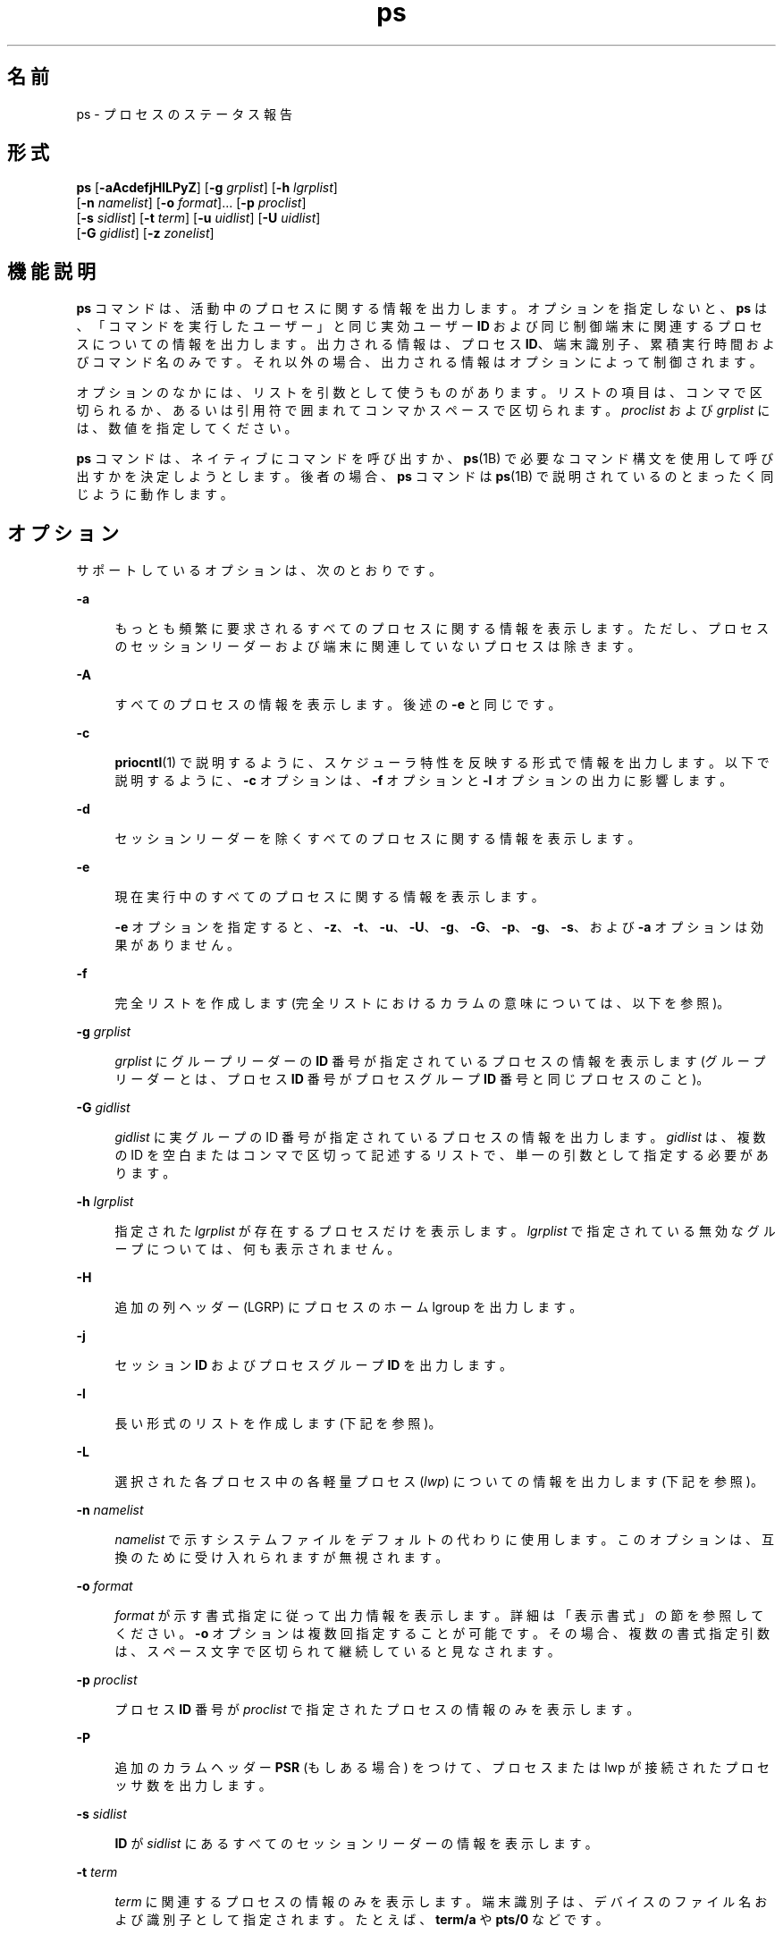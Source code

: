 '\" te
.\" Copyright 1989 AT&T
.\" Portions Copyright (c) 2009, 2014, Oracle and/or its affiliates.All rights reserved.
.\" Portions Copyright (c) 1992, X/Open Company Limited All Rights Reserved
.\" The Institute of Electrical and Electronics Engineers and The Open Group, have given us permission to reprint portions of their documentation.In the following statement, the phrase "this text" refers to portions of the system documentation. Portions of this text are reprinted and reproduced in electronic form in the Sun OS Reference Manual, from IEEE Std 1003.1, 2004 Edition, Standard for Information Technology -- Portable Operating System Interface (POSIX), The Open Group Base Specifications Issue 6, Copyright (C) 2001-2004 by the Institute of Electrical and Electronics Engineers, Inc and The Open Group. In the event of any discrepancy between these versions and the original IEEE and The Open Group Standard, the original IEEE and The Open Group Standard is the referee document. The original Standard can be obtained online at http://www.opengroup.org/unix/online.html. This notice shall appear on any product containing this material.
.TH ps 1 "2014 年 1 月 29 日" "SunOS 5.11" "ユーザーコマンド"
.SH 名前
ps \- プロセスのステータス報告
.SH 形式
.LP
.nf
\fBps\fR [\fB-aAcdefjHlLPyZ\fR] [\fB-g\fR \fIgrplist\fR] [\fB-h\fR \fIlgrplist\fR] 
     [\fB-n\fR \fInamelist\fR] [\fB-o\fR \fIformat\fR]... [\fB-p\fR \fIproclist\fR] 
     [\fB-s\fR \fIsidlist\fR] [\fB-t\fR \fIterm\fR] [\fB-u\fR \fIuidlist\fR] [\fB-U\fR \fIuidlist\fR] 
     [\fB-G\fR \fIgidlist\fR] [\fB-z\fR \fIzonelist\fR]
.fi

.SH 機能説明
.sp
.LP
\fBps\fR コマンドは、活動中のプロセスに関する情報を出力します。オプションを指定しないと、\fBps\fR は、「コマンドを実行したユーザー」と同じ実効ユーザー \fBID\fR および同じ制御端末に関連するプロセスについての情報を出力します。出力される情報は、プロセス \fBID\fR、端末識別子、累積実行時間およびコマンド名のみです。それ以外の場合、出力される情報はオプションによって制御されます。
.sp
.LP
オプションのなかには、リストを引数として使うものがあります。リストの項目は、コンマで区切られるか、あるいは引用符で囲まれてコンマかスペースで区切られます。\fIproclist\fR および \fIgrplist\fR には、数値を指定してください。
.sp
.LP
\fBps\fR コマンドは、ネイティブにコマンドを呼び出すか、\fBps\fR(1B) で必要なコマンド構文を使用して呼び出すかを決定しようとします。後者の場合、\fBps\fR コマンドは \fBps\fR(1B) で説明されているのとまったく同じように動作します。 
.SH オプション
.sp
.LP
サポートしているオプションは、次のとおりです。
.sp
.ne 2
.mk
.na
\fB\fB-a\fR\fR
.ad
.sp .6
.RS 4n
もっとも頻繁に要求されるすべてのプロセスに関する情報を表示します。ただし、プロセスのセッションリーダーおよび端末に関連していないプロセスは除きます。\fB\fR
.RE

.sp
.ne 2
.mk
.na
\fB\fB-A\fR\fR
.ad
.sp .6
.RS 4n
すべてのプロセスの情報を表示します。後述の \fB-e\fR と同じです。
.RE

.sp
.ne 2
.mk
.na
\fB\fB-c\fR\fR
.ad
.sp .6
.RS 4n
\fBpriocntl\fR(1) で説明するように、スケジューラ特性を反映する形式で情報を出力します。以下で説明するように、\fB-c\fR オプションは、\fB-f\fR オプションと \fB-l\fR オプションの出力に影響します。
.RE

.sp
.ne 2
.mk
.na
\fB\fB-d\fR\fR
.ad
.sp .6
.RS 4n
セッションリーダーを除くすべてのプロセスに関する情報を表示します。
.RE

.sp
.ne 2
.mk
.na
\fB\fB-e\fR\fR
.ad
.sp .6
.RS 4n
現在実行中のすべてのプロセスに関する情報を表示します。\fB\fR
.sp
\fB-e\fR オプションを指定すると、\fB-z\fR、\fB-t\fR、\fB-u\fR、\fB-U\fR、\fB-g\fR、\fB-G\fR、\fB-p\fR、\fB-g\fR、\fB-s\fR、および \fB-a\fR オプションは効果がありません。
.RE

.sp
.ne 2
.mk
.na
\fB\fB-f\fR\fR
.ad
.sp .6
.RS 4n
完全リストを作成します\fB\fR (完全リストにおけるカラムの意味については、以下を参照)。
.RE

.sp
.ne 2
.mk
.na
\fB\fB-g\fR \fIgrplist\fR\fR
.ad
.sp .6
.RS 4n
\fIgrplist\fR にグループリーダーの \fBID\fR 番号が指定されているプロセスの情報を表示します (グループリーダーとは、プロセス \fBID\fR 番号がプロセスグループ \fBID\fR 番号と同じプロセスのこと)。
.RE

.sp
.ne 2
.mk
.na
\fB\fB-G\fR \fIgidlist\fR\fR
.ad
.sp .6
.RS 4n
\fIgidlist\fR に実グループの ID 番号が指定されているプロセスの情報を出力します。\fIgidlist\fR は、複数の ID を空白またはコンマで区切って記述するリストで、単一の引数として指定する必要があります。
.RE

.sp
.ne 2
.mk
.na
\fB\fB-h\fR \fIlgrplist\fR\fR
.ad
.sp .6
.RS 4n
指定された \fIlgrplist\fR が存在するプロセスだけを表示します。\fIlgrplist\fR で指定されている無効なグループについては、何も表示されません。
.RE

.sp
.ne 2
.mk
.na
\fB\fB-H\fR \fR
.ad
.sp .6
.RS 4n
追加の列ヘッダー (LGRP) にプロセスのホーム lgroup を出力します。
.RE

.sp
.ne 2
.mk
.na
\fB\fB-j\fR\fR
.ad
.sp .6
.RS 4n
セッション \fBID\fR およびプロセスグループ \fBID\fR を出力します。
.RE

.sp
.ne 2
.mk
.na
\fB\fB-l\fR\fR
.ad
.sp .6
.RS 4n
長い形式のリストを作成します\fB\fR (下記を参照)。
.RE

.sp
.ne 2
.mk
.na
\fB\fB-L\fR\fR
.ad
.sp .6
.RS 4n
選択された各プロセス中の各軽量プロセス (\fIlwp\fR) についての情報を出力します (下記を参照)。
.RE

.sp
.ne 2
.mk
.na
\fB\fB-n\fR \fInamelist\fR\fR
.ad
.sp .6
.RS 4n
\fInamelist\fR で示すシステムファイルをデフォルトの代わりに使用します。このオプションは、互換のために受け入れられますが無視されます。
.RE

.sp
.ne 2
.mk
.na
\fB\fB-o\fR \fIformat\fR\fR
.ad
.sp .6
.RS 4n
\fIformat\fR が示す書式指定に従って出力情報を表示します。詳細は「表示書式」の節を参照してください。\fB\fR\fB-o\fR オプションは複数回指定することが可能です。その場合、複数の書式指定引数は、スペース文字で区切られて継続していると見なされます。\fI\fR
.RE

.sp
.ne 2
.mk
.na
\fB\fB-p\fR \fIproclist\fR\fR
.ad
.sp .6
.RS 4n
プロセス \fBID\fR 番号が \fIproclist\fR で指定されたプロセスの情報のみを表示します。
.RE

.sp
.ne 2
.mk
.na
\fB\fB-P\fR\fR
.ad
.sp .6
.RS 4n
追加のカラムヘッダー \fBPSR\fR (もしある場合) をつけて、プロセスまたは lwp が接続されたプロセッサ数を出力します。
.RE

.sp
.ne 2
.mk
.na
\fB\fB-s\fR \fIsidlist\fR\fR
.ad
.sp .6
.RS 4n
\fBID\fR が  \fIsidlist\fR にあるすべてのセッションリーダーの情報を表示します。
.RE

.sp
.ne 2
.mk
.na
\fB\fB-t\fR \fIterm\fR\fR
.ad
.sp .6
.RS 4n
\fIterm\fR に関連するプロセスの情報のみを表示します。端末識別子は、デバイスのファイル名および識別子として指定されます。たとえば、\fBterm/a\fR や \fBpts/0\fR などです。
.RE

.sp
.ne 2
.mk
.na
\fB\fB-u\fR \fIuidlist\fR\fR
.ad
.sp .6
.RS 4n
実効ユーザー \fBID\fR またはログイン名が \fIuidlist\fR で指定されたプロセスデータのみを表示します。リスト出力時に、ログイン名を表示する \fB-f\fR オプションをユーザーが指定しないかぎり、ユーザー \fBID\fR は数字で出力されます。
.RE

.sp
.ne 2
.mk
.na
\fB\fB-U\fR \fIuidlist\fR\fR
.ad
.sp .6
.RS 4n
実グループ \fBID\fR またはログイン名が \fIuidlist\fR に存在するプロセスの情報を表示します。\fIuidlist\fR は、複数の ID を空白またはコンマで区切って記述するリストで、単一の引数として指定する必要があります。
.RE

.sp
.ne 2
.mk
.na
\fB\fB-y\fR\fR
.ad
.sp .6
.RS 4n
長い形式のリストで (\fB-l\fR)、廃止された \fBF\fR と \fBADDR\fR カラムが省略され、プロセスの常駐の設定サイズを示す \fBRSS\fR カラムが含まれます。\fB-y\fR オプションを指定すると、\fBRSS\fR と \fBSZ\fR (後述参照) の両方が、ページの代わりに K バイト単位で報告されます。
.RE

.sp
.ne 2
.mk
.na
\fB\fB-z\fR \fIzonelist\fR\fR
.ad
.sp .6
.RS 4n
指定されたゾーン内のプロセスだけを表示します。ゾーンは名前と ID のどちらでも指定できます。このオプションは、グローバルゾーンで実行する場合にのみ便利です。
.RE

.sp
.ne 2
.mk
.na
\fB\fB-Z\fR\fR
.ad
.sp .6
.RS 4n
プロセスに関連するゾーン名を、追加のカラムヘッダー \fBZONE\fR の下に表示します。\fBZONE\fR カラムの幅は 8 文字に制限されます。現在実行中のすべてのプロセスと関連ゾーン名に関する情報をすばやく確認するには、\fBps\fR \fB-eZ\fR を使用します。8 文字幅を超えるゾーン名を表示するには、 
.sp
.in +2
.nf
ps -eo zone,uid,pid,ppid,time,comm,...
.fi
.in -2
.sp

を使用します。
.RE

.sp
.LP
\fB/usr/ucb/ps\fR コマンドでは、次のオプションが使用されます (\fBps\fR(1B) を参照)。これらは \fB/usr/bin/ps\fR でサポートされており、後者が UCB の動作をエミュレートすることを可能にします。UCB オプションでは、ハイフンは使用しません。これらのオプションを、前述のオプションと混在させることはできません。
.sp
.ne 2
.mk
.na
\fB\fBr\fR\fR
.ad
.sp .6
.RS 4n
出力を実行中および実行可能なプロセスに制限します。
.RE

.sp
.ne 2
.mk
.na
\fB\fBS\fR\fR
.ad
.sp .6
.RS 4n
このプロセスおよび取得されるすべての子プロセスで使用される \fBCPU\fR 時間の累計を表示します。
.RE

.sp
.ne 2
.mk
.na
\fB\fBv\fR\fR
.ad
.sp .6
.RS 4n
仮想メモリーを含む出力のバージョンを表示します。これには、次で説明する \fBSIZE\fR、\fB%CPU\fR、\fB%MEM\fR、および \fBRSS\fR フィールドが含まれます。
.RE

.sp
.ne 2
.mk
.na
\fB\fBw\fR\fR
.ad
.sp .6
.RS 4n
80 カラムではなく 132 カラムのワイド出力形式を使用します。\fB-ww\fR とオプション文字が繰り返される場合、任意幅の出力が使用されます。この情報を使用して、長いコマンドをどれだけ出力するかが決定されます。\fB注:\fR ワイド出力オプションを表示できるのは、スーパーユーザーまたはこのプロセスを所有するユーザーだけです。
.RE

.sp
.ne 2
.mk
.na
\fB\fBx\fR\fR
.ad
.sp .6
.RS 4n
制御端末のないプロセスが含まれます。
.RE

.sp
.ne 2
.mk
.na
\fB\fInum\fR\fR
.ad
.sp .6
.RS 4n
プロセス番号を指定できます (この場合、出力はそのプロセスに限定されます)。このオプションは、最後に指定する必要があります。
.RE

.sp
.LP
前述の多くのオプションは、対象とするプロセスをリストに選択するために使用します。これらのオプションが指定された場合、\fBps\fR はデフォルトリストを無視し、オプションの選択条件の論理和により示されるプロセスを選択します。
.SH 表示書式
.sp
.LP
\fB-f\fR オプションが指定された場合、\fBps\fR は、ユーザーブロックを検索することによって、プロセスが作成されたときに指定されたコンド名および引数を特定しようとします。これができない場 合には、\fB-f\fR オプションを指定しない場合のコマンド名が角括弧に囲まれて出力されます。
.sp
.LP
\fBps\fR の実行結果として表示されるリストのカラムの見出しおよびカラムの意味を説明します。文字 \fBf\fR および \fBl\fR は、それに相当する見出しを作成するオプション (それぞれ完全形式または長い形式) を示します。\fBall\fR は、見出しを常に出力することを意味します。\fB\fR\fB\fR\fB注:\fR これら 2 つのオプションは、プロセスのどの情報が表示されるかを決定するだけで、どのプロセスが表示されるかということは決定しません。
.sp
.ne 2
.mk
.na
\fB\fBF\fR (l)\fR
.ad
.sp .6
.RS 4n
プロセスに関連するフラグ (16 進数表現の論理和) 。これらのフラグは過去においては意味を持っていたが、現在では何の意味も持たない
.RE

.sp
.ne 2
.mk
.na
\fB\fBS\fR (l)\fR
.ad
.sp .6
.RS 4n
プロセスの状態
.sp
.ne 2
.mk
.na
\fBO\fR
.ad
.sp .6
.RS 4n
プロセスは、プロセッサ上で実行中
.RE

.sp
.ne 2
.mk
.na
\fBS\fR
.ad
.sp .6
.RS 4n
休止状態。 プロセスは、イベントが完了するのを待っている
.RE

.sp
.ne 2
.mk
.na
\fBR\fR
.ad
.sp .6
.RS 4n
実行可能状態。 プロセスは、実行待ち行列上にある
.RE

.sp
.ne 2
.mk
.na
\fBT\fR
.ad
.sp .6
.RS 4n
ジョブ制御シグナルにより、もしくはトレース状態にあるため、プロセスは停止されている
.RE

.sp
.ne 2
.mk
.na
\fBW\fR
.ad
.sp .6
.RS 4n
待機状態。プロセスは、CPU 使用率が CPU キャップの強制された制限値まで下がるのを待っている。
.RE

.sp
.ne 2
.mk
.na
\fBZ\fR
.ad
.sp .6
.RS 4n
ゾンビ状態。 プロセスは終了していて、親プロセスは待っていない
.RE

.RE

.sp
.ne 2
.mk
.na
\fB\fBUID\fR (f,l)\fR
.ad
.sp .6
.RS 4n
プロセスの実効ユーザー \fBID\fR (\fB-f\fR オプションではログイン名が出力)
.RE

.sp
.ne 2
.mk
.na
\fB\fBPID\fR (all)\fR
.ad
.sp .6
.RS 4n
プロセスのプロセス \fBID\fR (このデータはプロセスを停止させるために必要)
.RE

.sp
.ne 2
.mk
.na
\fB\fBPPID\fR (f,l)\fR
.ad
.sp .6
.RS 4n
親プロセスのプロセス \fBID\fR
.RE

.sp
.ne 2
.mk
.na
\fB\fBC\fR (f,l)\fR
.ad
.sp .6
.RS 4n
スケジューリングのためのプロセッサ利用率 (廃止) \fB-c\fR オプションを使用した場合は、出力されない
.RE

.sp
.ne 2
.mk
.na
\fB\fBCLS\fR (f,l)\fR
.ad
.sp .6
.RS 4n
スケジューリングクラス。\fB-c\fR オプションを使用した場合にのみ、出力される
.RE

.sp
.ne 2
.mk
.na
\fB\fBPRI\fR (l)\fR
.ad
.sp .6
.RS 4n
プロセスの優先度。\fB-c\fR オプションを指定しないと、数が大きいほど優先度が低くなる。\fB-c\fR オプションを指定すると、数が大きいほど優先度が高いことを意味する
.RE

.sp
.ne 2
.mk
.na
\fB\fBNI\fR (l)\fR
.ad
.sp .6
.RS 4n
優先度の計算に使用される nice 値。\fB-c\fR オプションを使用した場合は、出力されない特定のスケージューリングクラスのプロセスのみが、nice 値を持つ
.RE

.sp
.ne 2
.mk
.na
\fB\fBADDR\fR (l)\fR
.ad
.sp .6
.RS 4n
プロセスのメモリーアドレス。すべての特権で実行中以外は \fB0\fR です。
.RE

.sp
.ne 2
.mk
.na
\fB\fBSZ\fR (l)\fR
.ad
.sp .6
.RS 4n
割り当てられたすべてのファイルとデバイスを含む、仮想メモリー内のプロセスの合計サイズ (ページ単位)。\fBpagesize\fR(1) を参照
.RE

.sp
.ne 2
.mk
.na
\fB\fBWCHAN\fR (l)\fR
.ad
.sp .6
.RS 4n
プロセスが休止状態のイベントのアドレス。すべての特権で実行される場合にのみ表示されます。それ以外の場合は \fB0\fR です。プロセスが休止中であるかどうかを確認するには、\fBS\fR 列をチェックします。
.RE

.sp
.ne 2
.mk
.na
\fB\fBSTIME\fR (f)\fR
.ad
.sp .6
.RS 4n
時間、分、秒で示されるプロセスの開始時間 (\fBps\fR が実行される 24 時間以上前に開始したプロセスは、月および日で示される)
.RE

.sp
.ne 2
.mk
.na
\fB\fBTTY\fR (all)\fR
.ad
.sp .6
.RS 4n
プロセスを制御している端末 (制御端末がない場合は、メッセージ \fB?\fR が出力される)
.RE

.sp
.ne 2
.mk
.na
\fB\fBTIME\fR (all)\fR
.ad
.sp .6
.RS 4n
プロセスの累積実行時間。
.RE

.sp
.ne 2
.mk
.na
\fB\fBLTIME\fR (all)\fR
.ad
.sp .6
.RS 4n
報告される lwp の実行時間。
.RE

.sp
.ne 2
.mk
.na
\fB\fBCMD\fR (all)\fR
.ad
.sp .6
.RS 4n
コマンド名 (\fB-f\fR オプションでは、完全なコマンド名と引数を最大 80 文字まで出力)
.RE

.sp
.LP
\fB-j\fR オプションを指定すると、次の 2 つのカラムも出力されます。
.sp
.ne 2
.mk
.na
\fB\fBPGID\fR\fR
.ad
.sp .6
.RS 4n
プロセスグループリーダーのプロセス ID
.RE

.sp
.ne 2
.mk
.na
\fB\fBSID\fR\fR
.ad
.sp .6
.RS 4n
セッションリーダーのプロセス ID
.RE

.sp
.LP
\fB-L\fR オプションを指定すると、次の 2 つのカラムも出力されます。
.sp
.ne 2
.mk
.na
\fB\fBLWP\fR\fR
.ad
.sp .6
.RS 4n
情報が出力されている lwp の lwp ID
.RE

.sp
.ne 2
.mk
.na
\fB\fBNLWP\fR\fR
.ad
.sp .6
.RS 4n
プロセス中の lwp 数 (\fB-f\fR も指定した場合)
.RE

.sp
.LP
\fB-L\fR オプションを指定すると、プロセス中の各 lwp が 1 行に 1 つずつ出力され、プロセスではなく lwp に対する時間のフィールド \fBSTIME\fR と \fBLTIME\fR を示します。従来のシングルスレッドプロセスは 1 つの lwp だけを含みます。
.sp
.LP
すでに終了し、親プロセスを持ち、ただし、その親プロセスが待ち状態になっていないプロセスは、\fB<defunct>\fR と符号で示されます。
.SS "\fB-o\fR format"
.sp
.LP
\fB-o\fR オプションを使用すると、出力書式をユーザーが指定することができます。
.sp
.LP
出力書式は、空白またはコンマで区切った引数のリストで指定します。各変数にはデフォルトのヘッダーがあります。等号と新しいヘッダーのテキストを追加することによって、デフォルトのヘッダーを上書きできます。引数の残りの文字は、ヘッダーテキストとして使用されます。コマンド行で指定した順番でフィールドが書き込まれ、カラムとして出力されます。フィールド幅は、少なくともヘッダーを表示できる幅 (デフォルト値または指定値) がシステムによって選択されます。\fB-o\fR \fIuser=,\fR のようにヘッダーテキストが NULL である場合、フィールド幅は少なくともデフォルトのヘッダーテキストを表示できる幅になります。すべてのヘッダーテキストが NULL である場合、ヘッダー行が出力されません。
.sp
.LP
POSIX ロケールでは、次の名前が認識されます。
.sp
.ne 2
.mk
.na
\fB\fBuser\fR \fR
.ad
.sp .6
.RS 4n
プロセスの実効ユーザー \fBID\fR。テキストのユーザー \fBID\fR を取得でき、フィールド幅が足りる場合は、テキストのユーザー ID になります。そうでない場合は、10 進数の ID になります。
.RE

.sp
.ne 2
.mk
.na
\fB\fBruser\fR\fR
.ad
.sp .6
.RS 4n
プロセスの実ユーザー \fBID\fR。テキストのユーザー \fBID\fR を取得でき、フィールド幅が足りる場合は、テキストのユーザー ID になります。そうでない場合は、10 進数の ID になります。
.RE

.sp
.ne 2
.mk
.na
\fB\fBgroup\fR \fR
.ad
.sp .6
.RS 4n
プロセスの実効グループ \fBID\fR。テキストのグループ \fBID\fR を取得でき、フィールド幅が足りる場合は、テキストのグループ ID になります。そうでない場合は、10 進数の ID になります。
.RE

.sp
.ne 2
.mk
.na
\fB\fBrgroup\fR\fR
.ad
.sp .6
.RS 4n
プロセスの実グループ \fBID\fR。テキストのグループ \fBID\fR を取得でき、フィールド幅が足りる場合は、テキストのグループ ID になります。そうでない場合は、10 進数の ID になります。
.RE

.sp
.ne 2
.mk
.na
\fB\fBpid\fR \fR
.ad
.sp .6
.RS 4n
プロセス \fBID\fR の 10 進数値。
.RE

.sp
.ne 2
.mk
.na
\fB\fBppid\fR\fR
.ad
.sp .6
.RS 4n
親プロセス \fBID\fR の 10 進数値。
.RE

.sp
.ne 2
.mk
.na
\fB\fBpgid\fR\fR
.ad
.sp .6
.RS 4n
プロセスグループ \fBID\fR の 10 進値。
.RE

.sp
.ne 2
.mk
.na
\fB\fBpcpu\fR\fR
.ad
.sp .6
.RS 4n
最近のある期間において、使用できる CPU 時間に対して実際に使用された CPU 時間の割合 (単位: %)。ここでいう「最近」は、不特定の期間です。使用できる CPU 時間は不特定な方法で決まります。
.RE

.sp
.ne 2
.mk
.na
\fB\fBvsz\fR\fR
.ad
.sp .6
.RS 4n
仮想メモリー中のプロセスの合計サイズ (単位: キロバイト)。
.RE

.sp
.ne 2
.mk
.na
\fB\fBnice\fR\fR
.ad
.sp .6
.RS 4n
プロセスの、システムスケジューリング優先度を表す 10 進数値。\fBnice\fR(1) を参照してください。
.RE

.sp
.ne 2
.mk
.na
\fB\fBetime\fR\fR
.ad
.sp .6
.RS 4n
プロセスが開始してからの経過時間。POSIX ロケールでの形式:
.sp
\fB[[\fR\fIdd\fR-\fB]\fR\fIhh\fR:\fB]\fR\fImm\fR:\fIss\fR 
.sp
各情報の意味は次のとおりです。
.sp
.ne 2
.mk
.na
\fB\fIdd\fR\fR
.ad
.sp .6
.RS 4n
日 
.RE

.sp
.ne 2
.mk
.na
\fB\fIhh\fR\fR
.ad
.sp .6
.RS 4n
時間 
.RE

.sp
.ne 2
.mk
.na
\fB\fImm\fR\fR
.ad
.sp .6
.RS 4n
 分 
.RE

.sp
.ne 2
.mk
.na
\fB\fIss\fR\fR
.ad
.sp .6
.RS 4n
 秒
.RE

\fIdd\fR フィールドの値は 10 進の整数です。\fIhh\fR、\fImm\fR、\fIss\fR フィールドは、ゼロによって左揃えされた 2 桁の 10 進整数です。
.RE

.sp
.ne 2
.mk
.na
\fB\fBtime\fR\fR
.ad
.sp .6
.RS 4n
プロセスの累積 CPU 時間。POSIX ロケールでの形式:
.sp
\fB[\fR\fIdd\fR-\fB]\fR\fIhh\fR:\fImm\fR:\fIss\fR
.sp
\fIdd\fR、\fIhh\fR, \fImm\fR、\fIss\fR フィールドは、\fBetime\fR と同様です。etime の説明を参照してください。
.RE

.sp
.ne 2
.mk
.na
\fB\fBtty\fR\fR
.ad
.sp .6
.RS 4n
プロセスの制御端末の名前。書式は \fBwho\fR(1) コマンドによって使用されるものと同じです。
.RE

.sp
.ne 2
.mk
.na
\fB\fBcomm\fR\fR
.ad
.sp .6
.RS 4n
実行されているコマンドの、文字列としての名前 (\fBargv[0]\fR の値)。
.RE

.sp
.ne 2
.mk
.na
\fB\fBargs\fR \fR
.ad
.sp .6
.RS 4n
文字列としての、コマンドとそのすべての引数。実装によってフィールド幅までに切り捨てられることがあります。これは実装に依存します。この文字列が、コマンドが起動されたときにコマンドに渡された引数であるか、またはアプリケーションによって変更された引数であるかは、不特定です。アプリケーションは、引数リストを変更できて、その変更を \fBps\fR の出力に反映することに依存しません。Solaris 実装では、この文字列は 80 文字以内に限定され、コマンドが起動されたときにコマンドに渡された引数となります。
.RE

.sp
.LP
Solaris 実装では、次の名前が認識されます。
.sp
.ne 2
.mk
.na
\fB\fBf\fR\fR
.ad
.sp .6
.RS 4n
プロセスに関連するフラグ (16 進数表現の論理和) 。
.RE

.sp
.ne 2
.mk
.na
\fB\fBs\fR\fR
.ad
.sp .6
.RS 4n
プロセスの状態。
.RE

.sp
.ne 2
.mk
.na
\fB\fBc\fR\fR
.ad
.sp .6
.RS 4n
スケジューリングのためのプロセッサ利用率 (廃止) 
.RE

.sp
.ne 2
.mk
.na
\fB\fBuid\fR\fR
.ad
.sp .6
.RS 4n
プロセスの実効ユーザー \fBID\fR (10 進整数)
.RE

.sp
.ne 2
.mk
.na
\fB\fBruid\fR\fR
.ad
.sp .6
.RS 4n
プロセスの実ユーザー \fBID\fR (10 進整数)
.RE

.sp
.ne 2
.mk
.na
\fB\fBgid\fR\fR
.ad
.sp .6
.RS 4n
プロセスの実効グループ \fBID\fR (10 進整数)
.RE

.sp
.ne 2
.mk
.na
\fB\fBrgid\fR\fR
.ad
.sp .6
.RS 4n
プロセスの実グループ \fBID\fR (10 進整数)
.RE

.sp
.ne 2
.mk
.na
\fB\fBprojid\fR\fR
.ad
.sp .6
.RS 4n
プロセスのプロジェクト \fBID\fR (10 進整数)
.RE

.sp
.ne 2
.mk
.na
\fB\fBproject\fR \fR
.ad
.sp .6
.RS 4n
プロセスのプロジェクト \fBID\fR (取得できる場合はテキスト。そうでない場合は 10 進整数)
.RE

.sp
.ne 2
.mk
.na
\fB\fBzoneid\fR\fR
.ad
.sp .6
.RS 4n
プロセスのゾーン \fBID\fR 番号 (10 進整数)
.RE

.sp
.ne 2
.mk
.na
\fB\fBzone\fR\fR
.ad
.sp .6
.RS 4n
プロセスのゾーン \fBID\fR (取得できる場合はテキスト。そうでない場合は 10 進整数)
.RE

.sp
.ne 2
.mk
.na
\fB\fBsid\fR\fR
.ad
.sp .6
.RS 4n
セッションリーダーのプロセス ID
.RE

.sp
.ne 2
.mk
.na
\fB\fBtaskid\fR \fR
.ad
.sp .6
.RS 4n
プロセスのタスク \fBID\fR
.RE

.sp
.ne 2
.mk
.na
\fB\fBclass\fR\fR
.ad
.sp .6
.RS 4n
プロセスのスケジューリングクラス
.RE

.sp
.ne 2
.mk
.na
\fB\fBpri\fR\fR
.ad
.sp .6
.RS 4n
プロセスの優先度。 (数値が大きいほど優先度が高い)
.RE

.sp
.ne 2
.mk
.na
\fB\fBopri\fR\fR
.ad
.sp .6
.RS 4n
プロセスの廃止優先度 (数値が小きいほど優先度が高い)
.RE

.sp
.ne 2
.mk
.na
\fB\fBlwp\fR\fR
.ad
.sp .6
.RS 4n
lwp \fBID\fR (10 進数)。1 行に 1 つの進行中の軽量プロセスが示されます。
.RE

.sp
.ne 2
.mk
.na
\fB\fBnlwp\fR\fR
.ad
.sp .6
.RS 4n
軽量プロセスの数
.RE

.sp
.ne 2
.mk
.na
\fB\fBpsr\fR\fR
.ad
.sp .6
.RS 4n
プロセスまたは軽量プロセスがバインドされているプロセッサの数
.RE

.sp
.ne 2
.mk
.na
\fB\fBpset\fR\fR
.ad
.sp .6
.RS 4n
プロセスまたは軽量プロセスがバインドされているプロセッサセットの \fBID\fR
.RE

.sp
.ne 2
.mk
.na
\fB\fBaddr\fR\fR
.ad
.sp .6
.RS 4n
プロセスのメモリーアドレス
.RE

.sp
.ne 2
.mk
.na
\fB\fBosz\fR\fR
.ad
.sp .6
.RS 4n
仮想メモリー中のプロセスの合計サイズ (単位: ページ)
.RE

.sp
.ne 2
.mk
.na
\fB\fBwchan\fR\fR
.ad
.sp .6
.RS 4n
プロセスが休止中のイベントのアドレス (- の場合、プロセスは動作中)
.RE

.sp
.ne 2
.mk
.na
\fB\fBstime\fR\fR
.ad
.sp .6
.RS 4n
プロセスの開始時間または開始日。空白なしで出力されます。
.RE

.sp
.ne 2
.mk
.na
\fB\fBrss\fR\fR
.ad
.sp .6
.RS 4n
プロセスの常駐の設定サイズ (単位: キロバイト)。\fBps\fR が報告する \fBrss\fR 値は \fBproc\fR(4) が提供する概算です。したがって、実際の常駐の設定サイズを下回る可能性があります。容量を計画するときに、より正確な使用状況を知りたい場合は、\fBpmap\fR(1) \fB-x\fR を使用してください。
.RE

.sp
.ne 2
.mk
.na
\fB\fBpmem\fR\fR
.ad
.sp .6
.RS 4n
マシン上の物理メモリーに対する、プロセスの常駐の設定サイズの割合 (単位: %)
.RE

.sp
.ne 2
.mk
.na
\fB\fBfname\fR\fR
.ad
.sp .6
.RS 4n
プロセスの実行可能ファイルのベース名の先頭 8 バイト
.RE

.sp
.ne 2
.mk
.na
\fB\fBctid\fR\fR
.ad
.sp .6
.RS 4n
プロセスがメンバーであるプロセス契約の契約 ID (10 進整数)
.RE

.sp
.ne 2
.mk
.na
\fB\fBlgrp\fR\fR
.ad
.sp .6
.RS 4n
プロセスのホーム lgroup。
.RE

.sp
.LP
\fBcomm\fR および \fBargs\fR だけに、空白文字を含めることができます。Solaris 実装の変数およびその他すべての名前には、空白文字を含めることができません。
.sp
.LP
POSIX ロケールで使用されるデフォルトヘッダーとそれに対応する書式指定子は、次のとおりです。
.sp

.sp
.TS
tab() box;
cw(1.38i) cw(1.38i) cw(1.38i) cw(1.38i) 
cw(1.38i) cw(1.38i) cw(1.38i) cw(1.38i) 
.
表記形式デフォルト表記形式デフォルト
指定子ヘッダー指定子ヘッダー
_
argsCOMMANDppidPPID
commCOMMANDrgroupRGROUP
etimeELAPSEDruserRUSER
groupGROUPtime時間
niceNIttyTT
pcpu%CPUuserUSER
pgidPGIDvszVSZ
pidPID
.TE

.sp
.LP
Solaris 実装における書式指定子と対応するデフォルトヘッダーは、次のとおりです。
.sp

.sp
.TS
tab() box;
cw(1.38i) cw(1.38i) cw(1.38i) cw(1.38i) 
cw(1.38i) cw(1.38i) cw(1.38i) cw(1.38i) 
.
表記形式デフォルト表記形式デフォルト
指定子ヘッダー指定子ヘッダー
_
addrADDRprojidPROJID
cCprojectPROJECT
classCLSpsrPSR
fFrgidRGID
fnameCOMMANDrssRSS
gidGIDruidRUID
lgrpLGRPsS
lwpLWPsidSID
nlwpNLWPstimeSTIME
opriPRItaskidTASKID
oszSZuidUID
pmem%MEMwchanWCHAN
priPRIzoneZONE
ctidCTIDzoneidZONEID
.TE

.SH 使用例
.LP
\fB例 1 \fR\fBps\fR コマンドの例
.sp
.LP
次のコマンド

.sp
.in +2
.nf
example% \fBps -o user,pid,ppid=MOM -o args\fR
.fi
.in -2
.sp

.sp
.LP
このコマンドによって、POSIX ロケールでは次の内容が出力されます。

.sp
.in +2
.nf
 USER  PID   MOM   COMMAND
helene  34    12   ps -o uid,pid,ppid=MOM -o args
.fi
.in -2
.sp

.sp
.LP
切り捨てが発生する可能性があるため、\fBCOMMAND\fR の内容は必ずしも前述の例と一致しません。

.SH 環境
.sp
.LP
\fBps\fR の実行に影響を与える次の環境変数についての詳細は、\fBenviron\fR(5) を参照してください。\fBLANG\fR、\fBLC_ALL\fR、\fBLC_CTYPE\fR、\fBLC_MESSAGES\fR、\fBLC_TIME\fR、および \fBNLSPATH\fR。
.sp
.ne 2
.mk
.na
\fB\fBCOLUMNS\fR\fR
.ad
.sp .6
.RS 4n
画面の水平方向のサイズとして、システムが決定する値の代わりに使用する値を定義します。この値により、表示するテキストカラム数が決まります。
.RE

.SH 終了ステータス
.sp
.LP
次の終了ステータスが返されます。
.sp
.ne 2
.mk
.na
\fB\fB0\fR\fR
.ad
.sp .6
.RS 4n
正常終了。
.RE

.sp
.ne 2
.mk
.na
\fB>\fB0\fR\fR
.ad
.sp .6
.RS 4n
エラーが発生した。
.RE

.SH ファイル
.sp
.ne 2
.mk
.na
\fB\fB/dev/pts/*\fR\fR
.ad
.sp .6
.RS 4n

.RE

.sp
.ne 2
.mk
.na
\fB\fB/dev/term/*\fR\fR
.ad
.sp .6
.RS 4n
端末 (tty) 名を検索するファイル
.RE

.sp
.ne 2
.mk
.na
\fB\fB/etc/passwd\fR\fR
.ad
.sp .6
.RS 4n
\fBUID\fR 情報を提供
.RE

.sp
.ne 2
.mk
.na
\fB\fB/proc/*\fR\fR
.ad
.sp .6
.RS 4n
プロセス制御ファイル
.RE

.SH 属性
.sp
.LP
属性についての詳細は、マニュアルページの \fBattributes\fR(5) を参照してください。
.sp

.sp
.TS
tab() box;
cw(2.75i) |cw(2.75i) 
lw(2.75i) |lw(2.75i) 
.
属性タイプ属性値
_
使用条件system/core-os
_
CSI有効 (「使用法」参照)
_
インタフェースの安定性確実
_
標準T{
\fBstandards\fR(5) を参照してください。
T}
.TE

.SH 関連項目
.sp
.LP
\fBkill\fR(1), \fBlgrpinfo\fR(1), \fBnice\fR(1), \fBpagesize\fR(1), \fBpmap\fR(1), \fBpriocntl\fR(1), \fBwho\fR(1), \fBps\fR(1B), \fBgetty\fR(1M), \fBproc\fR(4), \fBttysrch\fR(4), \fBattributes\fR(5), \fBenviron\fR(5), \fBresource-controls \fR(5), \fBstandards\fR(5), \fBzones\fR(5)
.SH 注意事項
.sp
.LP
\fBps\fR の実行中に状況が変化することがあります。ps が提供する情報は、ある瞬間だけに当てはまるものであり、ユーザーがそれを参照するときには正確ではないことがあります。すでに存在しないプロセスについてのデータなど、該当しなくなった情報が ps の出力結果に含まれていることもあります。
.sp
.LP
プロセスを選択するオプションを 1 つも指定しない場合、\fBps\fR はその制御端末に関連するプロセスすべてについて報告します。制御端末がない場合には、ヘッダー以外には何も報告されません。
.sp
.LP
\fBps\fR \fB-ef\fR および \fBps\fR \fB-o\fR \fBstime\fR は、tty ログインセッションの実際の開始時間を報告せず、実際よりも少し早い時間、つまり \fBgetty\fR が最後に \fBtty\fR 行に再生成された時間を報告します。
.sp
.LP
以前のリリースでは、プロセスまたはイベント (あるいはその両方) のカーネルメモリーアドレスが待機中でも \fBADDR\fR および \fBWCHAN\fR フィールドに含まれることがありました。現在では、すべての特権で実行されるプロセスで要求されないかぎり、これらのフィールドは常に \fB0\fR になっています。\fBmdb\fR 内で \fB::ps and ::thread dcmds\fR を使用すると、値を取得できます。
.sp
.LP
\fBps\fR はログイン名 (ユーザー名) を除いて \fBCSI\fR 対応が可能です。
